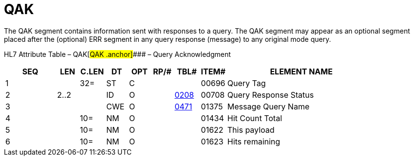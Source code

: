 = QAK
:render_as: Level3
:v291_section: 5.5.2

The QAK segment contains information sent with responses to a query. The QAK segment may appear as an optional segment placed after the (optional) ERR segment in any query response (message) to any original mode query.

HL7 Attribute Table – QAK[#QAK .anchor]#### – Query Acknowledgment

[width="100%",cols="14%,6%,7%,6%,6%,6%,7%,7%,41%",options="header",]

|===

|SEQ |LEN |C.LEN |DT |OPT |RP/# |TBL# |ITEM# |ELEMENT NAME

|1 | |32= |ST |C | | |00696 |Query Tag

|2 |2..2 | |ID |O | |file:///E:\V2\v2.9%20final%20Nov%20from%20Frank\V29_CH02C_Tables.docx#HL70208[0208] |00708 |Query Response Status

|3 | | |CWE |O | |file:///E:\V2\v2.9%20final%20Nov%20from%20Frank\V29_CH02C_Tables.docx#HL70471[0471] |01375 |Message Query Name

|4 | |10= |NM |O | | |01434 |Hit Count Total

|5 | |10= |NM |O | | |01622 |This payload

|6 | |10= |NM |O | | |01623 |Hits remaining

|===

